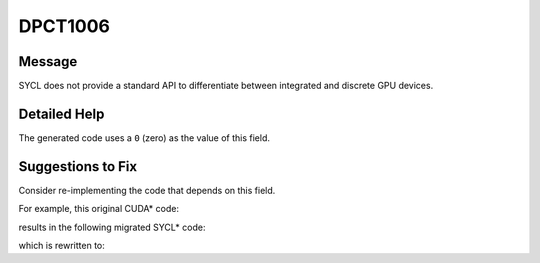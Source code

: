 .. _DPCT1006:

DPCT1006
========

Message
-------

.. _msg-1006-start:

SYCL does not provide a standard API to differentiate between integrated and
discrete GPU devices.

.. _msg-1006-end:

Detailed Help
-------------

The generated code uses a ``0`` (zero) as the value of this field.

Suggestions to Fix
------------------

Consider re-implementing the code that depends on this field.

For example, this original CUDA\* code:

.. code-block:: cpp
   :linenos:

   void foo() {
     int device_number = 0;
       cudaDeviceProp prop;
       cudaGetDeviceProperties(&prop, device_number);
       if (prop.integrated) {
         ...
       } else {
         ...
       }
   }

results in the following migrated SYCL\* code:

.. code-block:: cpp
   :linenos:

   void foo() {
     int device_number = 0;
       dpct::device_info prop;
       dpct::dev_mgr::instance().get_device(device_number).get_device_info(prop);
       /*
       DPCT1006:0: SYCL does not provide a standard API to differentiate between
       integrated and discrete GPU devices.
       */
       if (prop.get_integrated()) {
         ...
       } else {
         ...
       }
     }

which is rewritten to:

.. code-block:: cpp
   :linenos:

   void foo() {
     int device_number = 0;
       dpct::device_info prop;
       // 1. User can use device name or other info to select device. The `a_device_name` can be obtained by running command `   sycl-ls`
       // 2. User can use the environment variable `ONEAPI_DEVICE_SELECTOR` to filter out some devices.
       // 3. User can use the user-provided device-selector like:
       //   int prefer_my_device(const sycl::device& d) {
       //     return d.get_info<info::device::name>() == "MyDevice";
       //   }
       //   sycl::device preferred_device { prefer_my_device };
       if (dpct::dev_mgr::instance().get_device(device_numbe).get_info<sycl::info::device::name>() == "a_device_name") {
         ...
       } else {
         ...
       }
     }

